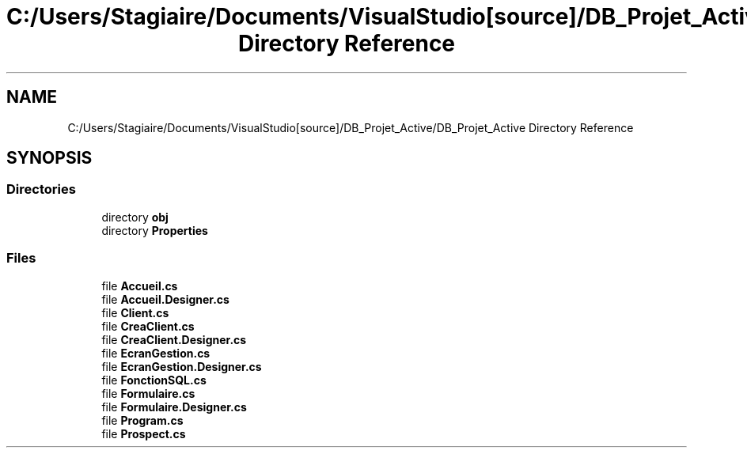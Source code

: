 .TH "C:/Users/Stagiaire/Documents/VisualStudio[source]/DB_Projet_Active/DB_Projet_Active Directory Reference" 3 "Mon Jan 7 2019" "Version 0.1" "Projet_Active_c#" \" -*- nroff -*-
.ad l
.nh
.SH NAME
C:/Users/Stagiaire/Documents/VisualStudio[source]/DB_Projet_Active/DB_Projet_Active Directory Reference
.SH SYNOPSIS
.br
.PP
.SS "Directories"

.in +1c
.ti -1c
.RI "directory \fBobj\fP"
.br
.ti -1c
.RI "directory \fBProperties\fP"
.br
.in -1c
.SS "Files"

.in +1c
.ti -1c
.RI "file \fBAccueil\&.cs\fP"
.br
.ti -1c
.RI "file \fBAccueil\&.Designer\&.cs\fP"
.br
.ti -1c
.RI "file \fBClient\&.cs\fP"
.br
.ti -1c
.RI "file \fBCreaClient\&.cs\fP"
.br
.ti -1c
.RI "file \fBCreaClient\&.Designer\&.cs\fP"
.br
.ti -1c
.RI "file \fBEcranGestion\&.cs\fP"
.br
.ti -1c
.RI "file \fBEcranGestion\&.Designer\&.cs\fP"
.br
.ti -1c
.RI "file \fBFonctionSQL\&.cs\fP"
.br
.ti -1c
.RI "file \fBFormulaire\&.cs\fP"
.br
.ti -1c
.RI "file \fBFormulaire\&.Designer\&.cs\fP"
.br
.ti -1c
.RI "file \fBProgram\&.cs\fP"
.br
.ti -1c
.RI "file \fBProspect\&.cs\fP"
.br
.in -1c

